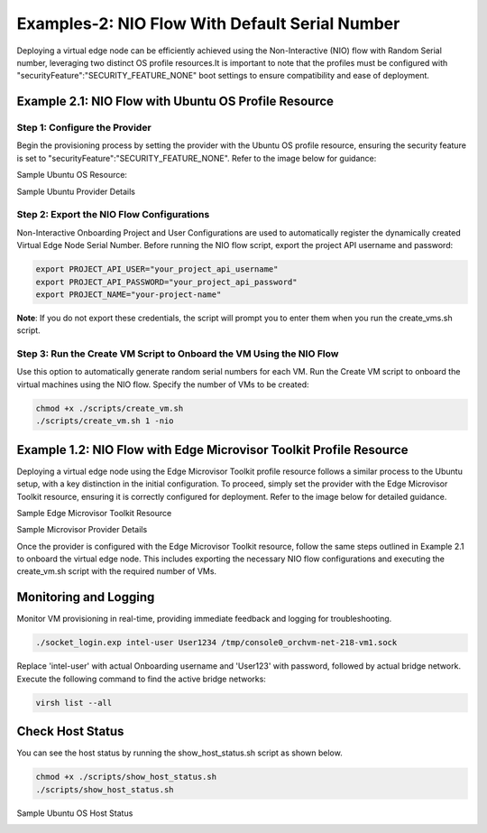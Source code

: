Examples-2: NIO Flow With Default Serial Number
=================================================

Deploying a virtual edge node can be efficiently achieved using the Non-Interactive (NIO) flow with Random Serial number, leveraging two distinct OS profile resources.It is important
to note that the profiles must be configured with "securityFeature":"SECURITY_FEATURE_NONE" boot settings to ensure compatibility and ease of deployment.

Example 2.1: NIO Flow with Ubuntu OS Profile Resource
---------------------------------------------------------

Step 1: Configure the Provider
~~~~~~~~~~~~~~~~~~~~~~~~~~~~~~~~~~~

Begin the provisioning process by setting the provider with the Ubuntu OS profile resource, ensuring the security feature is set
to "securityFeature":"SECURITY_FEATURE_NONE". Refer to the image below for guidance:

Sample Ubuntu OS Resource: 

.. image:: images/Ubuntu_os.png
   :alt: Ubuntu OS Resource

Sample Ubuntu Provider Details

.. image:: images/Ubuntu_os_provider.png
   :alt: Ubuntu Provider Details

Step 2: Export the NIO Flow Configurations
~~~~~~~~~~~~~~~~~~~~~~~~~~~~~~~~~~~~~~~~~~~~

Non-Interactive Onboarding Project and User Configurations are used to automatically register the dynamically created Virtual Edge Node Serial Number.
Before running the NIO flow script, export the project API username and password:

.. code:: shell

    export PROJECT_API_USER="your_project_api_username"
    export PROJECT_API_PASSWORD="your_project_api_password"
    export PROJECT_NAME="your-project-name"

**Note**: If you do not export these credentials, the script will prompt you to enter them when you run the create_vms.sh script.

Step 3: Run the Create VM Script to Onboard the VM Using the NIO Flow
~~~~~~~~~~~~~~~~~~~~~~~~~~~~~~~~~~~~~~~~~~~~~~~~~~~~~~~~~~~~~~~~~~~~~~~~~~

Use this option to automatically generate random serial numbers for each VM. Run the Create VM script to onboard the virtual machines using the NIO flow.
Specify the number of VMs to be created:

.. code:: shell

    chmod +x ./scripts/create_vm.sh
    ./scripts/create_vm.sh 1 -nio

Example 1.2: NIO Flow with Edge Microvisor Toolkit Profile Resource
-------------------------------------------------------------------

Deploying a virtual edge node using the Edge Microvisor Toolkit profile resource follows a similar process to the Ubuntu setup, with a key
distinction in the initial configuration. To proceed, simply set the provider with the Edge Microvisor Toolkit resource, ensuring it is correctly
configured for deployment. Refer to the image below for detailed guidance.

Sample Edge Microvisor Toolkit Resource

.. image:: images/Microvisor_os_resource.png
   :alt: Edge Microvisor Toolkit Resource

Sample Microvisor Provider Details

.. image:: images/Microvisor_provider.png
   :alt: Microvisor Provider Details

Once the provider is configured with the Edge Microvisor Toolkit resource, follow the same steps outlined in Example 2.1 to onboard the virtual edge node.
This includes exporting the necessary NIO flow configurations and executing the create_vm.sh script with the required number of VMs.

Monitoring and Logging
------------------------

Monitor VM provisioning in real-time, providing immediate feedback and logging for troubleshooting.

.. code-block:: shell

    ./socket_login.exp intel-user User1234 /tmp/console0_orchvm-net-218-vm1.sock

Replace 'intel-user' with actual Onboarding username and 'User123' with password, followed by actual bridge network. Execute the following command to find the active bridge networks:

.. code-block:: shell

    virsh list --all

Check Host Status
--------------------

You can see the host status by running the show_host_status.sh script as shown below.

.. code-block:: shell
   
   chmod +x ./scripts/show_host_status.sh
   ./scripts/show_host_status.sh

Sample Ubuntu OS Host Status

.. image:: images/host-status.png
   :alt: Ubuntu OS Host Status
